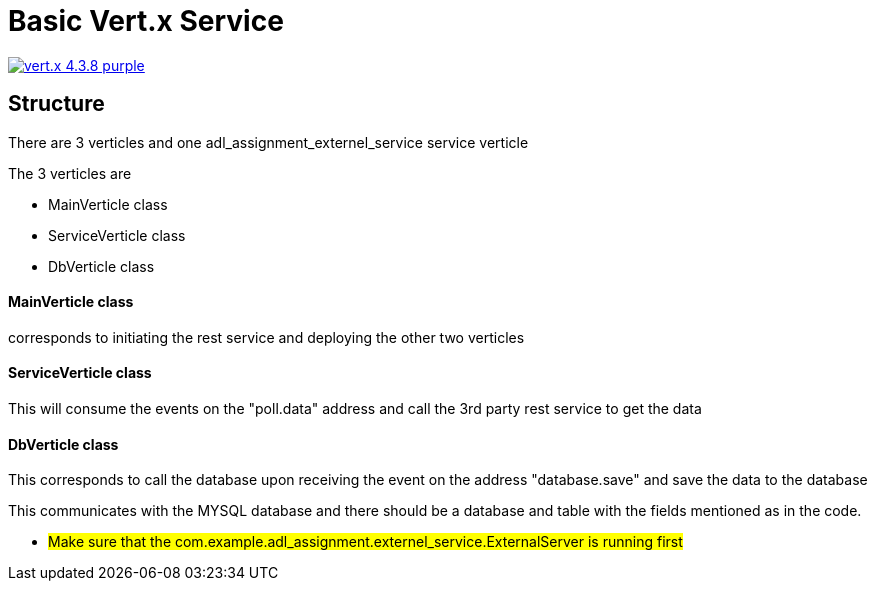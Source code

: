 = Basic Vert.x Service

image:https://img.shields.io/badge/vert.x-4.3.8-purple.svg[link="https://vertx.io"]

== Structure
There are 3 verticles and one adl_assignment_externel_service service verticle

The 3 verticles are

* MainVerticle class
* ServiceVerticle class
* DbVerticle class

==== MainVerticle class
corresponds to initiating the rest service and deploying the other two verticles

==== ServiceVerticle class
This will consume the events on the "poll.data" address and call the 3rd party rest service to get the data

==== DbVerticle class
This corresponds to call the database upon receiving the event on the address "database.save" and save the data to the database

This communicates with the MYSQL database and
there should be a database and table with the fields mentioned as in the code.


** #Make sure that the com.example.adl_assignment.externel_service.ExternalServer is running first#


